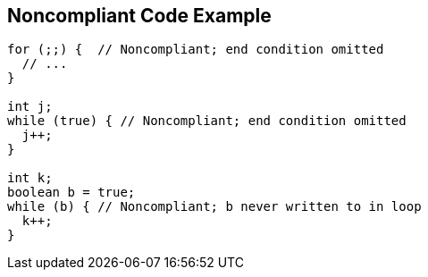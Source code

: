 == Noncompliant Code Example

----
for (;;) {  // Noncompliant; end condition omitted
  // ...
}

int j;
while (true) { // Noncompliant; end condition omitted
  j++;
}

int k;
boolean b = true;
while (b) { // Noncompliant; b never written to in loop
  k++;
}
----

